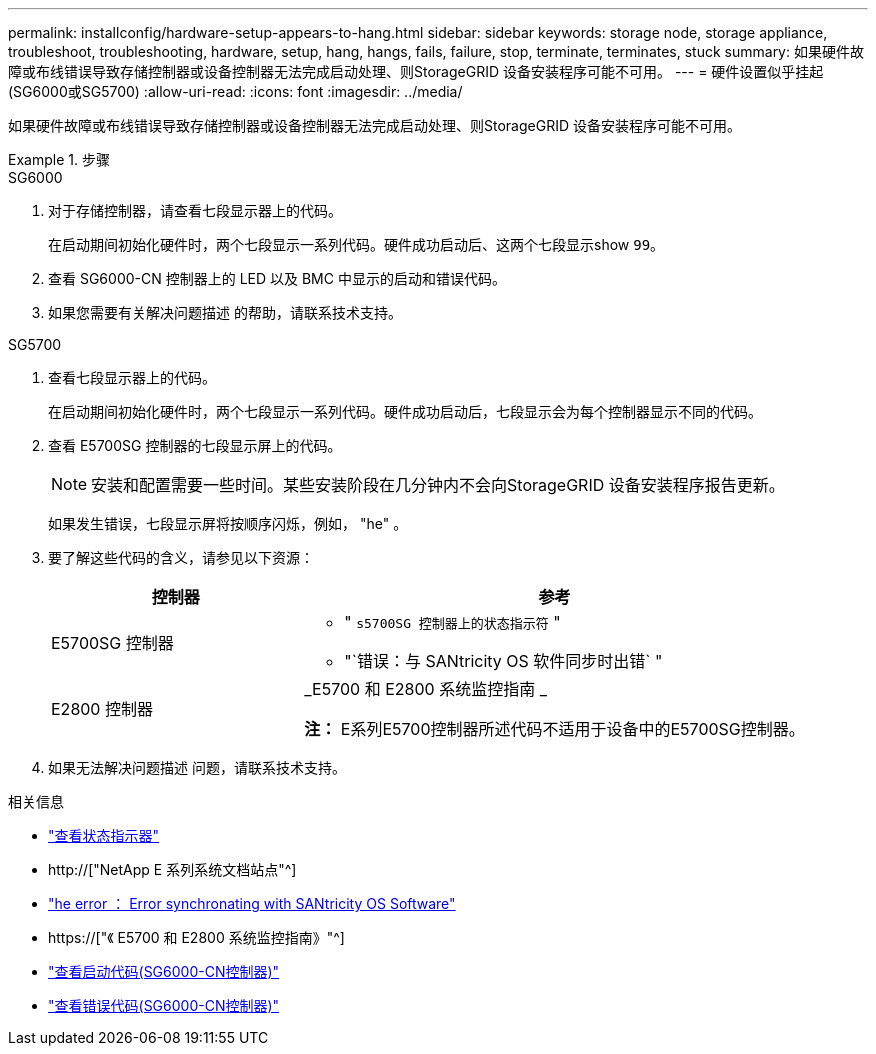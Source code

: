 ---
permalink: installconfig/hardware-setup-appears-to-hang.html 
sidebar: sidebar 
keywords: storage node, storage appliance, troubleshoot, troubleshooting, hardware, setup, hang, hangs, fails, failure, stop, terminate, terminates, stuck 
summary: 如果硬件故障或布线错误导致存储控制器或设备控制器无法完成启动处理、则StorageGRID 设备安装程序可能不可用。 
---
= 硬件设置似乎挂起(SG6000或SG5700)
:allow-uri-read: 
:icons: font
:imagesdir: ../media/


[role="lead"]
如果硬件故障或布线错误导致存储控制器或设备控制器无法完成启动处理、则StorageGRID 设备安装程序可能不可用。

.步骤
[role="tabbed-block"]
====
.SG6000
--
. 对于存储控制器，请查看七段显示器上的代码。
+
在启动期间初始化硬件时，两个七段显示一系列代码。硬件成功启动后、这两个七段显示show `99`。

. 查看 SG6000-CN 控制器上的 LED 以及 BMC 中显示的启动和错误代码。
. 如果您需要有关解决问题描述 的帮助，请联系技术支持。


--
.SG5700
--
. 查看七段显示器上的代码。
+
在启动期间初始化硬件时，两个七段显示一系列代码。硬件成功启动后，七段显示会为每个控制器显示不同的代码。

. 查看 E5700SG 控制器的七段显示屏上的代码。
+

NOTE: 安装和配置需要一些时间。某些安装阶段在几分钟内不会向StorageGRID 设备安装程序报告更新。

+
如果发生错误，七段显示屏将按顺序闪烁，例如， "he" 。

. 要了解这些代码的含义，请参见以下资源：
+
[cols="1a,2a"]
|===
| 控制器 | 参考 


 a| 
E5700SG 控制器
 a| 
** " `s5700SG 控制器上的状态指示符` "
** "`错误：与 SANtricity OS 软件同步时出错` "




 a| 
E2800 控制器
 a| 
_E5700 和 E2800 系统监控指南 _

*注：* E系列E5700控制器所述代码不适用于设备中的E5700SG控制器。

|===
. 如果无法解决问题描述 问题，请联系技术支持。


--
====
.相关信息
* link:viewing-status-indicators.html["查看状态指示器"]
* http://["NetApp E 系列系统文档站点"^]
* link:he-error-error-synchronizing-with-santricity-os-software.html["he error ： Error synchronating with SANtricity OS Software"]
* https://["《 E5700 和 E2800 系统监控指南》"^]
* link:viewing-boot-up-codes-for-sg6000-cn-controller.html["查看启动代码(SG6000-CN控制器)"]
* link:viewing-error-codes-for-sg6000-cn-controller.html["查看错误代码(SG6000-CN控制器)"]


